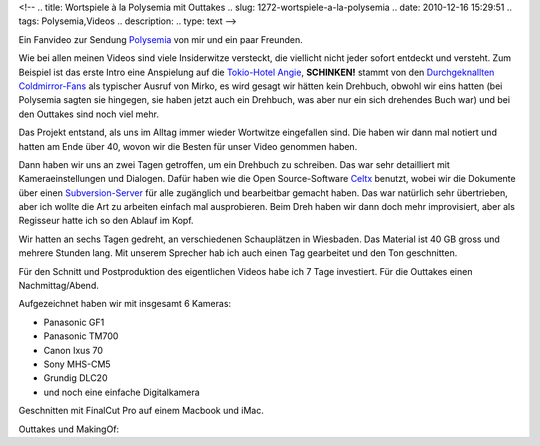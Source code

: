 <!--
.. title: Wortspiele à la Polysemia mit Outtakes
.. slug: 1272-wortspiele-a-la-polysemia
.. date: 2010-12-16 15:29:51
.. tags: Polysemia,Videos
.. description: 
.. type: text
-->

Ein Fanvideo zur Sendung `Polysemia <http://www.youtube.com/user/RumbleBeast666>`_ von mir und ein paar Freunden.

.. TEASER_END

.. media:: https://www.youtube.com/watch?v=9D1lMTwcLgY

Wie bei allen meinen Videos sind viele Insiderwitze versteckt, die viellicht nicht jeder sofort entdeckt und versteht. Zum Beispiel ist das erste Intro eine Anspielung auf die `Tokio-Hotel Angie <http://www.youtube.com/watch?v=eJ9-qR_l-wU>`_, **SCHINKEN!** stammt von den `Durchgeknallten Coldmirror-Fans <http://www.youtube.com/watch?v=h79swguobIY>`_ als typischer Ausruf von Mirko, es wird gesagt wir hätten kein Drehbuch, obwohl wir eins hatten (bei Polysemia sagten sie hingegen, sie haben jetzt auch ein Drehbuch, was aber nur ein sich drehendes Buch war) und bei den Outtakes sind noch viel mehr.

Das Projekt entstand, als uns im Alltag immer wieder Wortwitze eingefallen sind. Die haben wir dann mal notiert und hatten am Ende über 40, wovon wir die Besten für unser Video genommen haben.

Dann haben wir uns an zwei Tagen getroffen, um ein Drehbuch zu schreiben. Das war sehr detailliert mit Kameraeinstellungen und Dialogen. Dafür haben wie die Open Source-Software `Celtx <http://celtx.com/>`__ benutzt, wobei wir die Dokumente über einen `Subversion-Server <http://subversion.tigris.org/>`_ für alle zugänglich und bearbeitbar gemacht haben. Das war natürlich sehr übertrieben, aber ich wollte die Art zu arbeiten einfach mal ausprobieren. Beim Dreh haben wir dann doch mehr improvisiert, aber als Regisseur hatte ich so den Ablauf im Kopf.

.. thumbnail:: /images/celtx_auf_osx_wortspiele_polysemia.png
	:alt: Celtx auf Mac OS X

Wir hatten an sechs Tagen gedreht, an verschiedenen Schauplätzen in Wiesbaden. Das Material ist 40 GB gross und mehrere Stunden lang. Mit unserem Sprecher hab ich auch einen Tag gearbeitet und den Ton geschnitten.

Für den Schnitt und Postproduktion des eigentlichen Videos habe ich 7 Tage investiert. Für die Outtakes einen Nachmittag/Abend.

Aufgezeichnet haben wir mit insgesamt 6 Kameras:

-  Panasonic GF1
-  Panasonic TM700
-  Canon Ixus 70
-  Sony MHS-CM5
-  Grundig DLC20
-  und noch eine einfache Digitalkamera

Geschnitten mit FinalCut Pro auf einem Macbook und iMac.

Outtakes und MakingOf:

.. media:: https://www.youtube.com/watch?v=3MSEpNbx5bI
